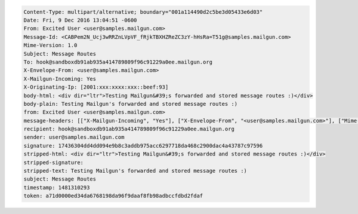 
.. code-block::

 Content-Type: multipart/alternative; boundary="001a114490d2c5be3d05433e6d03"
 Date: Fri, 9 Dec 2016 13:04:51 -0600
 From: Excited User <user@samples.mailgun.com>
 Message-Id: <CABPem2N_Ucj3wRRZnLVpVF_fRjkTBXHZReZC3zY-hHsRa=T51g@samples.mailgun.com>
 Mime-Version: 1.0
 Subject: Message Routes
 To: hook@sandboxdb91ab935a414789809f96c91229a0ee.mailgun.org
 X-Envelope-From: <user@samples.mailgun.com>
 X-Mailgun-Incoming: Yes
 X-Originating-Ip: [2001:xxx:xxxx:xxx::beef:93]
 body-html: <div dir="ltr">Testing Mailgun&#39;s forwarded and stored message routes :)</div>
 body-plain: Testing Mailgun's forwarded and stored message routes :)
 from: Excited User <user@samples.mailgun.com>
 message-headers: [["X-Mailgun-Incoming", "Yes"], ["X-Envelope-From", "<user@samples.mailgun.com>"], ["Mime-Version", "1.0"], ["X-Originating-Ip", "[2001:xxx:xxxx:xxx::beef:93]"], ["From", "Excited User <user@samples.mailgun.com>"], ["Date", "Fri, 9 Dec 2016 13:04:51 -0600"], ["Message-Id", "<CABPem2N_Ucj3wRRZnLVpVF_fRjkTBXHZReZC3zY-hHsRa=T51g@samples.mailgun.com>"], ["Subject", "Message Routes"], ["To", "hook@sandboxdb91ab935a414789809f96c91229a0ee.mailgun.org"], ["Content-Type", "multipart/alternative; boundary=\"001a114490d2c5be3d05433e6d03\""]]
 recipient: hook@sandboxdb91ab935a414789809f96c91229a0ee.mailgun.org
 sender: user@samples.mailgun.com
 signature: 17436304dd4dd094e9b8c3addb975acc6297718da468c2900dac4a43787c97596
 stripped-html: <div dir="ltr">Testing Mailgun&#39;s forwarded and stored message routes :)</div>
 stripped-signature:
 stripped-text: Testing Mailgun's forwarded and stored message routes :)
 subject: Message Routes
 timestamp: 1481310293
 token: a71d0000ed34da6768198da96f9daaf8fb98adbccfdbd2fdaf
